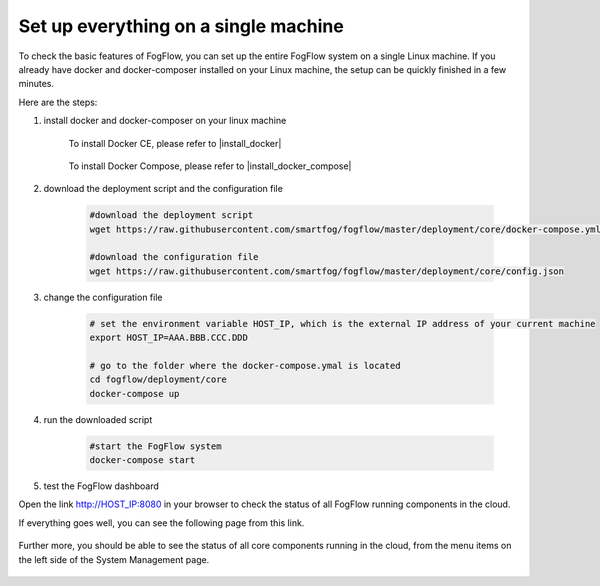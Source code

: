 *****************************************
Set up everything on a single machine
*****************************************


To check the basic features of FogFlow, you can set up the entire FogFlow system on a single Linux machine. 
If you already have docker and docker-composer installed on your Linux machine, 
the setup can be quickly finished in a few minutes. 

Here are the steps: 


#. install docker and docker-composer on your linux machine

	To install Docker CE, please refer to |install_docker|

		.. |install_docker| raw:: html

			<a href="https://www.digitalocean.com/community/tutorials/how-to-install-and-use-docker-on-ubuntu-16-04" target="_blank">Docker</a>

	To install Docker Compose, please refer to |install_docker_compose|

		.. |install_docker_compose| raw:: html

			<a href="https://www.digitalocean.com/community/tutorials/how-to-install-docker-compose-on-ubuntu-16-04" target="_blank">Docker Compose</a>


#. download the deployment script and the configuration file

	.. code-block:: bash
		
		#download the deployment script
  		wget https://raw.githubusercontent.com/smartfog/fogflow/master/deployment/core/docker-compose.yml
		
		#download the configuration file		
		wget https://raw.githubusercontent.com/smartfog/fogflow/master/deployment/core/config.json


#. change the configuration file

	.. code-block:: bash
	
		# set the environment variable HOST_IP, which is the external IP address of your current machine
		export HOST_IP=AAA.BBB.CCC.DDD

		# go to the folder where the docker-compose.ymal is located
		cd fogflow/deployment/core 
  		docker-compose up

#. run the downloaded script

	.. code-block:: bash
		
		#start the FogFlow system 
  		docker-compose start


#. test the FogFlow dashboard

Open the link http://HOST_IP:8080 in your browser to check the status of all FogFlow running components in the cloud. 

If everything goes well, you can see the following page from this link. 

.. figure:: figures/designer.png
   :scale: 100 %
   :alt: map to buried treasure

Further more, you should be able to see the status of all core components running in the cloud, 
from the menu items on the left side of the System Management page. 

.. figure:: figures/status.png
   :scale: 100 %
   :alt: map to buried treasure












